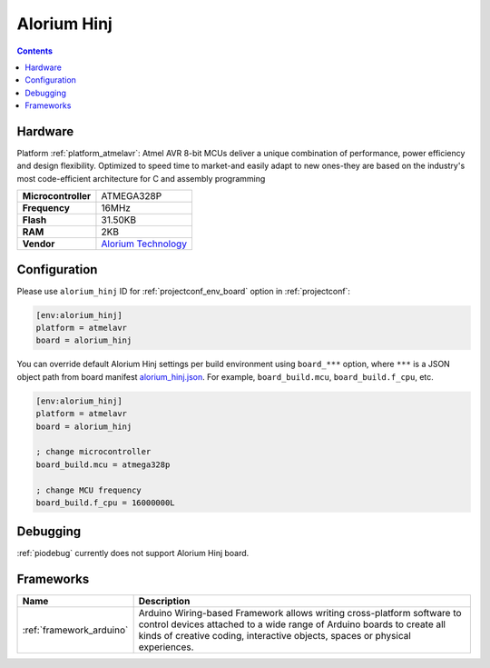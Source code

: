 ..  Copyright (c) 2014-present PlatformIO <contact@platformio.org>
    Licensed under the Apache License, Version 2.0 (the "License");
    you may not use this file except in compliance with the License.
    You may obtain a copy of the License at
       http://www.apache.org/licenses/LICENSE-2.0
    Unless required by applicable law or agreed to in writing, software
    distributed under the License is distributed on an "AS IS" BASIS,
    WITHOUT WARRANTIES OR CONDITIONS OF ANY KIND, either express or implied.
    See the License for the specific language governing permissions and
    limitations under the License.

.. _board_atmelavr_alorium_hinj:

Alorium Hinj
============

.. contents::

Hardware
--------

Platform :ref:`platform_atmelavr`: Atmel AVR 8-bit MCUs deliver a unique combination of performance, power efficiency and design flexibility. Optimized to speed time to market-and easily adapt to new ones-they are based on the industry's most code-efficient architecture for C and assembly programming

.. list-table::

  * - **Microcontroller**
    - ATMEGA328P
  * - **Frequency**
    - 16MHz
  * - **Flash**
    - 31.50KB
  * - **RAM**
    - 2KB
  * - **Vendor**
    - `Alorium Technology <https://www.aloriumtech.com/hinj/?utm_source=platformio&utm_medium=docs>`__


Configuration
-------------

Please use ``alorium_hinj`` ID for :ref:`projectconf_env_board` option in :ref:`projectconf`:

.. code-block:: ini

  [env:alorium_hinj]
  platform = atmelavr
  board = alorium_hinj

You can override default Alorium Hinj settings per build environment using
``board_***`` option, where ``***`` is a JSON object path from
board manifest `alorium_hinj.json <https://github.com/platformio/platform-atmelavr/blob/master/boards/alorium_hinj.json>`_. For example,
``board_build.mcu``, ``board_build.f_cpu``, etc.

.. code-block:: ini

  [env:alorium_hinj]
  platform = atmelavr
  board = alorium_hinj

  ; change microcontroller
  board_build.mcu = atmega328p

  ; change MCU frequency
  board_build.f_cpu = 16000000L

Debugging
---------
:ref:`piodebug` currently does not support Alorium Hinj board.

Frameworks
----------
.. list-table::
    :header-rows:  1

    * - Name
      - Description

    * - :ref:`framework_arduino`
      - Arduino Wiring-based Framework allows writing cross-platform software to control devices attached to a wide range of Arduino boards to create all kinds of creative coding, interactive objects, spaces or physical experiences.